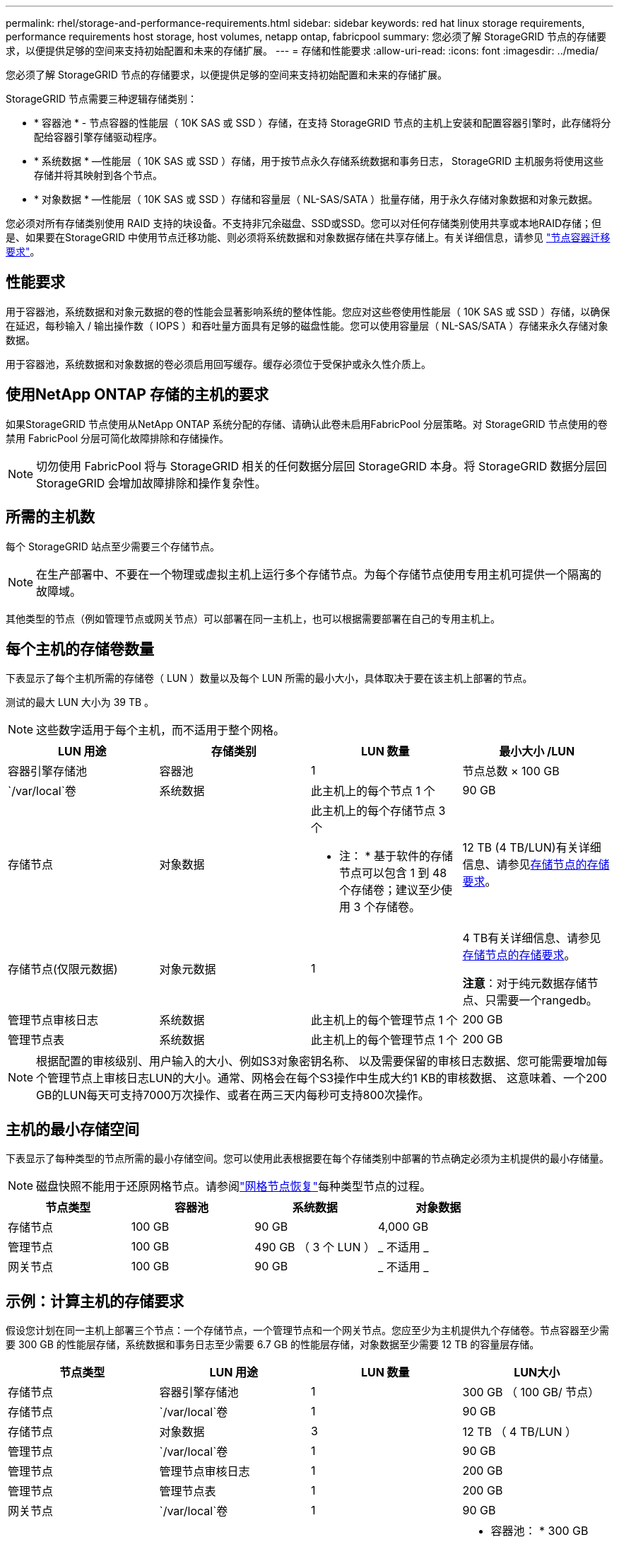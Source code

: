 ---
permalink: rhel/storage-and-performance-requirements.html 
sidebar: sidebar 
keywords: red hat linux storage requirements, performance requirements host storage, host volumes, netapp ontap, fabricpool 
summary: 您必须了解 StorageGRID 节点的存储要求，以便提供足够的空间来支持初始配置和未来的存储扩展。 
---
= 存储和性能要求
:allow-uri-read: 
:icons: font
:imagesdir: ../media/


[role="lead"]
您必须了解 StorageGRID 节点的存储要求，以便提供足够的空间来支持初始配置和未来的存储扩展。

StorageGRID 节点需要三种逻辑存储类别：

* * 容器池 * - 节点容器的性能层（ 10K SAS 或 SSD ）存储，在支持 StorageGRID 节点的主机上安装和配置容器引擎时，此存储将分配给容器引擎存储驱动程序。
* * 系统数据 * —性能层（ 10K SAS 或 SSD ）存储，用于按节点永久存储系统数据和事务日志， StorageGRID 主机服务将使用这些存储并将其映射到各个节点。
* * 对象数据 * —性能层（ 10K SAS 或 SSD ）存储和容量层（ NL-SAS/SATA ）批量存储，用于永久存储对象数据和对象元数据。


您必须对所有存储类别使用 RAID 支持的块设备。不支持非冗余磁盘、SSD或SSD。您可以对任何存储类别使用共享或本地RAID存储；但是、如果要在StorageGRID 中使用节点迁移功能、则必须将系统数据和对象数据存储在共享存储上。有关详细信息，请参见 link:node-container-migration-requirements.html["节点容器迁移要求"]。



== 性能要求

用于容器池，系统数据和对象元数据的卷的性能会显著影响系统的整体性能。您应对这些卷使用性能层（ 10K SAS 或 SSD ）存储，以确保在延迟，每秒输入 / 输出操作数（ IOPS ）和吞吐量方面具有足够的磁盘性能。您可以使用容量层（ NL-SAS/SATA ）存储来永久存储对象数据。

用于容器池，系统数据和对象数据的卷必须启用回写缓存。缓存必须位于受保护或永久性介质上。



== 使用NetApp ONTAP 存储的主机的要求

如果StorageGRID 节点使用从NetApp ONTAP 系统分配的存储、请确认此卷未启用FabricPool 分层策略。对 StorageGRID 节点使用的卷禁用 FabricPool 分层可简化故障排除和存储操作。


NOTE: 切勿使用 FabricPool 将与 StorageGRID 相关的任何数据分层回 StorageGRID 本身。将 StorageGRID 数据分层回 StorageGRID 会增加故障排除和操作复杂性。



== 所需的主机数

每个 StorageGRID 站点至少需要三个存储节点。


NOTE: 在生产部署中、不要在一个物理或虚拟主机上运行多个存储节点。为每个存储节点使用专用主机可提供一个隔离的故障域。

其他类型的节点（例如管理节点或网关节点）可以部署在同一主机上，也可以根据需要部署在自己的专用主机上。



== 每个主机的存储卷数量

下表显示了每个主机所需的存储卷（ LUN ）数量以及每个 LUN 所需的最小大小，具体取决于要在该主机上部署的节点。

测试的最大 LUN 大小为 39 TB 。


NOTE: 这些数字适用于每个主机，而不适用于整个网格。

|===
| LUN 用途 | 存储类别 | LUN 数量 | 最小大小 /LUN 


 a| 
容器引擎存储池
 a| 
容器池
 a| 
1
 a| 
节点总数 × 100 GB



 a| 
`/var/local`卷
 a| 
系统数据
 a| 
此主机上的每个节点 1 个
 a| 
90 GB



 a| 
存储节点
 a| 
对象数据
 a| 
此主机上的每个存储节点 3 个

* 注： * 基于软件的存储节点可以包含 1 到 48 个存储卷；建议至少使用 3 个存储卷。
 a| 
12 TB (4 TB/LUN)有关详细信息、请参见<<storage_req_SN,存储节点的存储要求>>。



 a| 
存储节点(仅限元数据)
 a| 
对象元数据
 a| 
1
 a| 
4 TB有关详细信息、请参见<<storage_req_SN,存储节点的存储要求>>。

*注意*：对于纯元数据存储节点、只需要一个rangedb。



 a| 
管理节点审核日志
 a| 
系统数据
 a| 
此主机上的每个管理节点 1 个
 a| 
200 GB



 a| 
管理节点表
 a| 
系统数据
 a| 
此主机上的每个管理节点 1 个
 a| 
200 GB

|===

NOTE: 根据配置的审核级别、用户输入的大小、例如S3对象密钥名称、 以及需要保留的审核日志数据、您可能需要增加每个管理节点上审核日志LUN的大小。通常、网格会在每个S3操作中生成大约1 KB的审核数据、 这意味着、一个200 GB的LUN每天可支持7000万次操作、或者在两三天内每秒可支持800次操作。



== 主机的最小存储空间

下表显示了每种类型的节点所需的最小存储空间。您可以使用此表根据要在每个存储类别中部署的节点确定必须为主机提供的最小存储量。


NOTE: 磁盘快照不能用于还原网格节点。请参阅link:../maintain/warnings-and-considerations-for-grid-node-recovery.html["网格节点恢复"]每种类型节点的过程。

|===
| 节点类型 | 容器池 | 系统数据 | 对象数据 


| 存储节点  a| 
100 GB
 a| 
90 GB
 a| 
4,000 GB



 a| 
管理节点
 a| 
100 GB
 a| 
490 GB （ 3 个 LUN ）
 a| 
_ 不适用 _



 a| 
网关节点
 a| 
100 GB
 a| 
90 GB
 a| 
_ 不适用 _

|===


== 示例：计算主机的存储要求

假设您计划在同一主机上部署三个节点：一个存储节点，一个管理节点和一个网关节点。您应至少为主机提供九个存储卷。节点容器至少需要 300 GB 的性能层存储，系统数据和事务日志至少需要 6.7 GB 的性能层存储，对象数据至少需要 12 TB 的容量层存储。

|===
| 节点类型 | LUN 用途 | LUN 数量 | LUN大小 


| 存储节点  a| 
容器引擎存储池
 a| 
1
 a| 
300 GB （ 100 GB/ 节点）



 a| 
存储节点
 a| 
`/var/local`卷
 a| 
1
 a| 
90 GB



| 存储节点  a| 
对象数据
 a| 
3
 a| 
12 TB （ 4 TB/LUN ）



 a| 
管理节点
 a| 
`/var/local`卷
 a| 
1
 a| 
90 GB



| 管理节点  a| 
管理节点审核日志
 a| 
1
 a| 
200 GB



| 管理节点  a| 
管理节点表
 a| 
1
 a| 
200 GB



 a| 
网关节点
 a| 
`/var/local`卷
 a| 
1
 a| 
90 GB



 a| 
* 总计 *
 a| 
 a| 
*9*
 a| 
* 容器池： * 300 GB

* 系统数据： * 670GB

* 对象数据： * 12 ， 000 GB

|===


== 存储节点的存储要求

基于软件的存储节点可以有 1 到 48 个存储卷；建议 3 个或更多存储卷。每个存储卷应大于或等于 4 TB 。


NOTE: 设备存储节点还可以拥有最多 48 个存储卷。

如图所示， StorageGRID 会为每个存储节点的存储卷 0 上的对象元数据预留空间。存储卷 0 和存储节点中的任何其他存储卷上的任何剩余空间专用于对象数据。

image::../media/metadata_space_storage_node.png[元数据空间存储节点]

为了提供冗余并防止对象元数据丢失， StorageGRID 会为每个站点的系统中的所有对象存储三个元数据副本。对象元数据的三个副本均匀分布在每个站点的所有存储节点上。

在安装包含纯元数据存储节点的网格时、网格还必须包含用于对象存储的最少节点数。有关纯元数据存储节点的详细信息、请参见link:../primer/what-storage-node-is.html#types-of-storage-nodes["存储节点的类型"]。

* 对于单站点网格、至少为对象和元数据配置了两个存储节点。
* 对于多站点网格、每个站点至少为对象和元数据配置一个存储节点。


在为新存储节点的卷 0 分配空间时，必须确保为该节点在所有对象元数据中的部分分配足够的空间。

* 您必须至少为卷 0 分配 4 TB 。
+

NOTE: 如果一个存储节点仅使用一个存储卷、而为该卷分配的存储容量不超过4 TB、则该存储节点可能会在启动时进入存储只读状态、并仅存储对象元数据。

+

NOTE: 如果为卷0分配的空间小于500 GB (仅限非生产环境使用)、则存储卷的容量中有10%将预留用于元数据。

* 基于软件的纯元数据节点资源必须与现有存储节点资源匹配。例如：
+
** 如果现有StorageGRID站点使用SG6000或SG6100设备、则基于软件的纯元数据节点必须满足以下最低要求：
+
*** 128 GB RAM
*** 8核CPU
*** 用于cassandr数据库的8 TB SSD或等效存储(rangedb/0)


** 如果现有StorageGRID站点正在使用具有24 GB RAM、8核CPU以及3 TB或4 TB元数据存储的虚拟存储节点、则基于软件的纯元数据节点应使用类似的资源(24 GB RAM、8核CPU和4 TB元数据存储(rangedb/0)。
+
添加新StorageGRID站点时、新站点的元数据总容量至少应与现有StorageGRID站点匹配、新站点资源应与现有StorageGRID站点的存储节点匹配。



* 如果要安装新系统(StorageGRID 11.6或更高版本)、并且每个存储节点的RAM大于或等于128 GB、请为卷0分配8 TB或更多。如果对卷 0 使用较大的值，则可以增加每个存储节点上允许的元数据空间。
* 在为站点配置不同的存储节点时，如果可能，请对卷 0 使用相同的设置。如果某个站点包含不同大小的存储节点，卷 0 最小的存储节点将确定该站点的元数据容量。


有关详细信息，请访问link:../admin/managing-object-metadata-storage.html["管理对象元数据存储"]。
